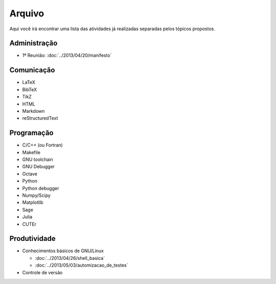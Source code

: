 Arquivo
=======

Aqui você irá encontrar uma lista das atividades já realizadas separadas pelos
tópicos propostos.

Administração
-------------

* 1ª Reunião: :doc:`../2013/04/20/manifesto`

Comunicação
-----------

* LaTeX
* BibTeX
* TikZ
* HTML
* Markdown
* reStructuredText

Programação
-----------

* C/C++ (ou Fortran)
* Makefile
* GNU toolchain
* GNU Debugger
* Octave
* Python
* Python debugger
* Numpy/Scipy
* Matplotlib
* Sage
* Julia
* CUTEr

Produtividade
-------------

* Conhecimentos básicos de GNU/Linux

  * :doc:`../2013/04/26/shell_basica`
  * :doc:`../2013/05/03/automizacao_de_testes`

* Controle de versão
